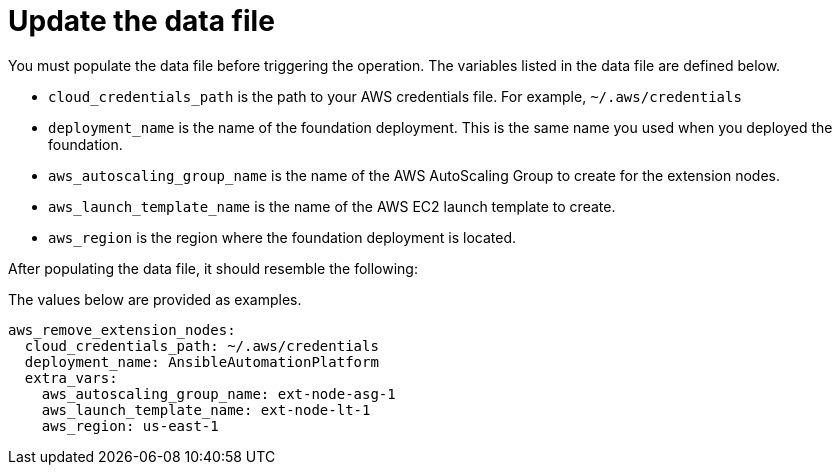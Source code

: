 [id="proc-aws-update-remove-data-file"]

= Update the data file

You must populate the data file before triggering the operation. 
The variables listed in the data file are defined below.

* `cloud_credentials_path` is the path to your AWS credentials file.
For example, `~/.aws/credentials`
* `deployment_name` is the name of the foundation deployment. 
This is the same name you used when you deployed the foundation.
* `aws_autoscaling_group_name` is the name of the AWS AutoScaling Group to create for the extension nodes.
* `aws_launch_template_name` is the name of the AWS EC2 launch template to create.
* `aws_region` is the region where the foundation deployment is located.

After populating the data file, it should resemble the following:

The values below are provided as examples.

[source,bash]
----
aws_remove_extension_nodes:
  cloud_credentials_path: ~/.aws/credentials
  deployment_name: AnsibleAutomationPlatform
  extra_vars:
    aws_autoscaling_group_name: ext-node-asg-1
    aws_launch_template_name: ext-node-lt-1
    aws_region: us-east-1
----

